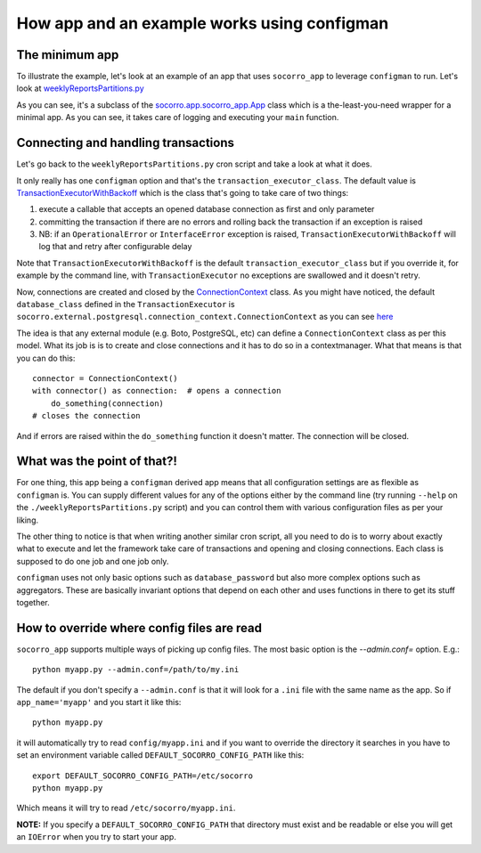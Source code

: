 .. _socorro_app-chapter:

============================================
How app and an example works using configman
============================================

The minimum app
===============

To illustrate the example, let's look at an example of an app that uses
``socorro_app`` to leverage ``configman`` to run. Let's look at
`weeklyReportsPartitions.py
<https://github.com/mozilla/socorro/blob/master/socorro/cron/weeklyReportsPartitions.py>`_

As you can see, it's a subclass of the `socorro.app.socorro_app.App
<https://github.com/mozilla/socorro/blob/master/socorro/app/socorro_app.py>`_
class which is a the-least-you-need wrapper for a minimal app. As you can see,
it takes care of logging and executing your ``main`` function.


Connecting and handling transactions
====================================

Let's go back to the ``weeklyReportsPartitions.py`` cron script and take a look
at what it does.

It only really has one ``configman`` option and that's the
``transaction_executor_class``. The default value is
`TransactionExecutorWithBackoff
<https://github.com/mozilla/socorro/blob/master/socorro/database/transaction_executor.py#L59>`_
which is the class that's going to take care of two things:

1. execute a callable that accepts an opened database connection as first and
   only parameter

2. committing the transaction if there are no errors and rolling back the
   transaction if an exception is raised

3. NB: if an ``OperationalError`` or ``InterfaceError`` exception is raised,
   ``TransactionExecutorWithBackoff`` will log that and retry after configurable
   delay

Note that ``TransactionExecutorWithBackoff`` is the default
``transaction_executor_class`` but if you override it, for example by the
command line, with ``TransactionExecutor`` no exceptions are swallowed and it
doesn't retry.

Now, connections are created and closed by the `ConnectionContext
<https://github.com/mozilla/socorro/blob/master/socorro/external/postgresql/connection_context.py#L11>`_
class. As you might have noticed, the default ``database_class`` defined in the
``TransactionExecutor`` is
``socorro.external.postgresql.connection_context.ConnectionContext`` as you can
see `here
<https://github.com/mozilla/socorro/blob/master/socorro/database/transaction_executor.py#L29>`_

The idea is that any external module (e.g. Boto, PostgreSQL, etc) can define a
``ConnectionContext`` class as per this model. What its job is is to create and
close connections and it has to do so in a contextmanager. What that means is
that you can do this::

  connector = ConnectionContext()
  with connector() as connection:  # opens a connection
      do_something(connection)
  # closes the connection

And if errors are raised within the ``do_something`` function it doesn't matter.
The connection will be closed.


What was the point of that?!
============================

For one thing, this app being a ``configman`` derived app means that all
configuration settings are as flexible as ``configman`` is. You can supply
different values for any of the options either by the command line (try running
``--help`` on the ``./weeklyReportsPartitions.py`` script) and you can control
them with various configuration files as per your liking.

The other thing to notice is that when writing another similar cron script, all
you need to do is to worry about exactly what to execute and let the framework
take care of transactions and opening and closing connections. Each class is
supposed to do one job and one job only.

``configman`` uses not only basic options such as ``database_password`` but also
more complex options such as aggregators. These are basically invariant options
that depend on each other and uses functions in there to get its stuff together.


How to override where config files are read
===========================================

``socorro_app`` supports multiple ways of picking up config files. The most
basic option is the `--admin.conf=` option. E.g.::

  python myapp.py --admin.conf=/path/to/my.ini

The default if you don't specify a ``--admin.conf`` is that it will look for a
``.ini`` file with the same name as the app. So if ``app_name='myapp'`` and you
start it like this::

  python myapp.py

it will automatically try to read ``config/myapp.ini`` and if you want to
override the directory it searches in you have to set an environment variable
called ``DEFAULT_SOCORRO_CONFIG_PATH`` like this::

  export DEFAULT_SOCORRO_CONFIG_PATH=/etc/socorro
  python myapp.py

Which means it will try to read ``/etc/socorro/myapp.ini``.

**NOTE:** If you specify a ``DEFAULT_SOCORRO_CONFIG_PATH`` that directory must
exist and be readable or else you will get an ``IOError`` when you try to start
your app.
